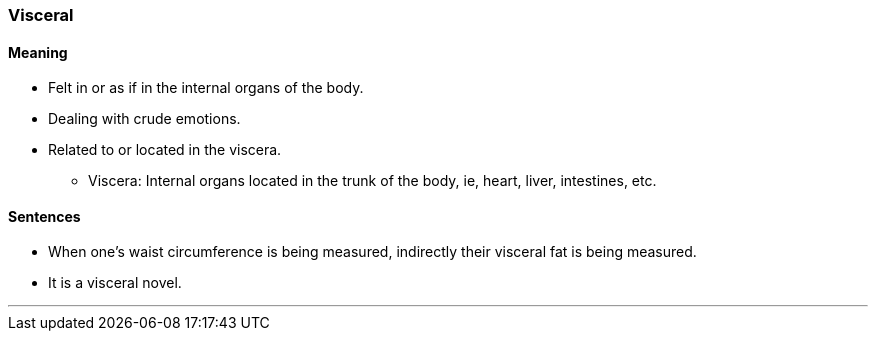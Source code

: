 === Visceral

==== Meaning

* Felt in or as if in the internal organs of the body.
* Dealing with crude emotions.
* Related to or located in the viscera.
	** Viscera: Internal organs located in the trunk of the body, ie, heart, liver, intestines, etc.

==== Sentences

* When one's waist circumference is being measured, indirectly their [.underline]#visceral# fat is being measured.
* It is a [.underline]#visceral# novel.

'''
